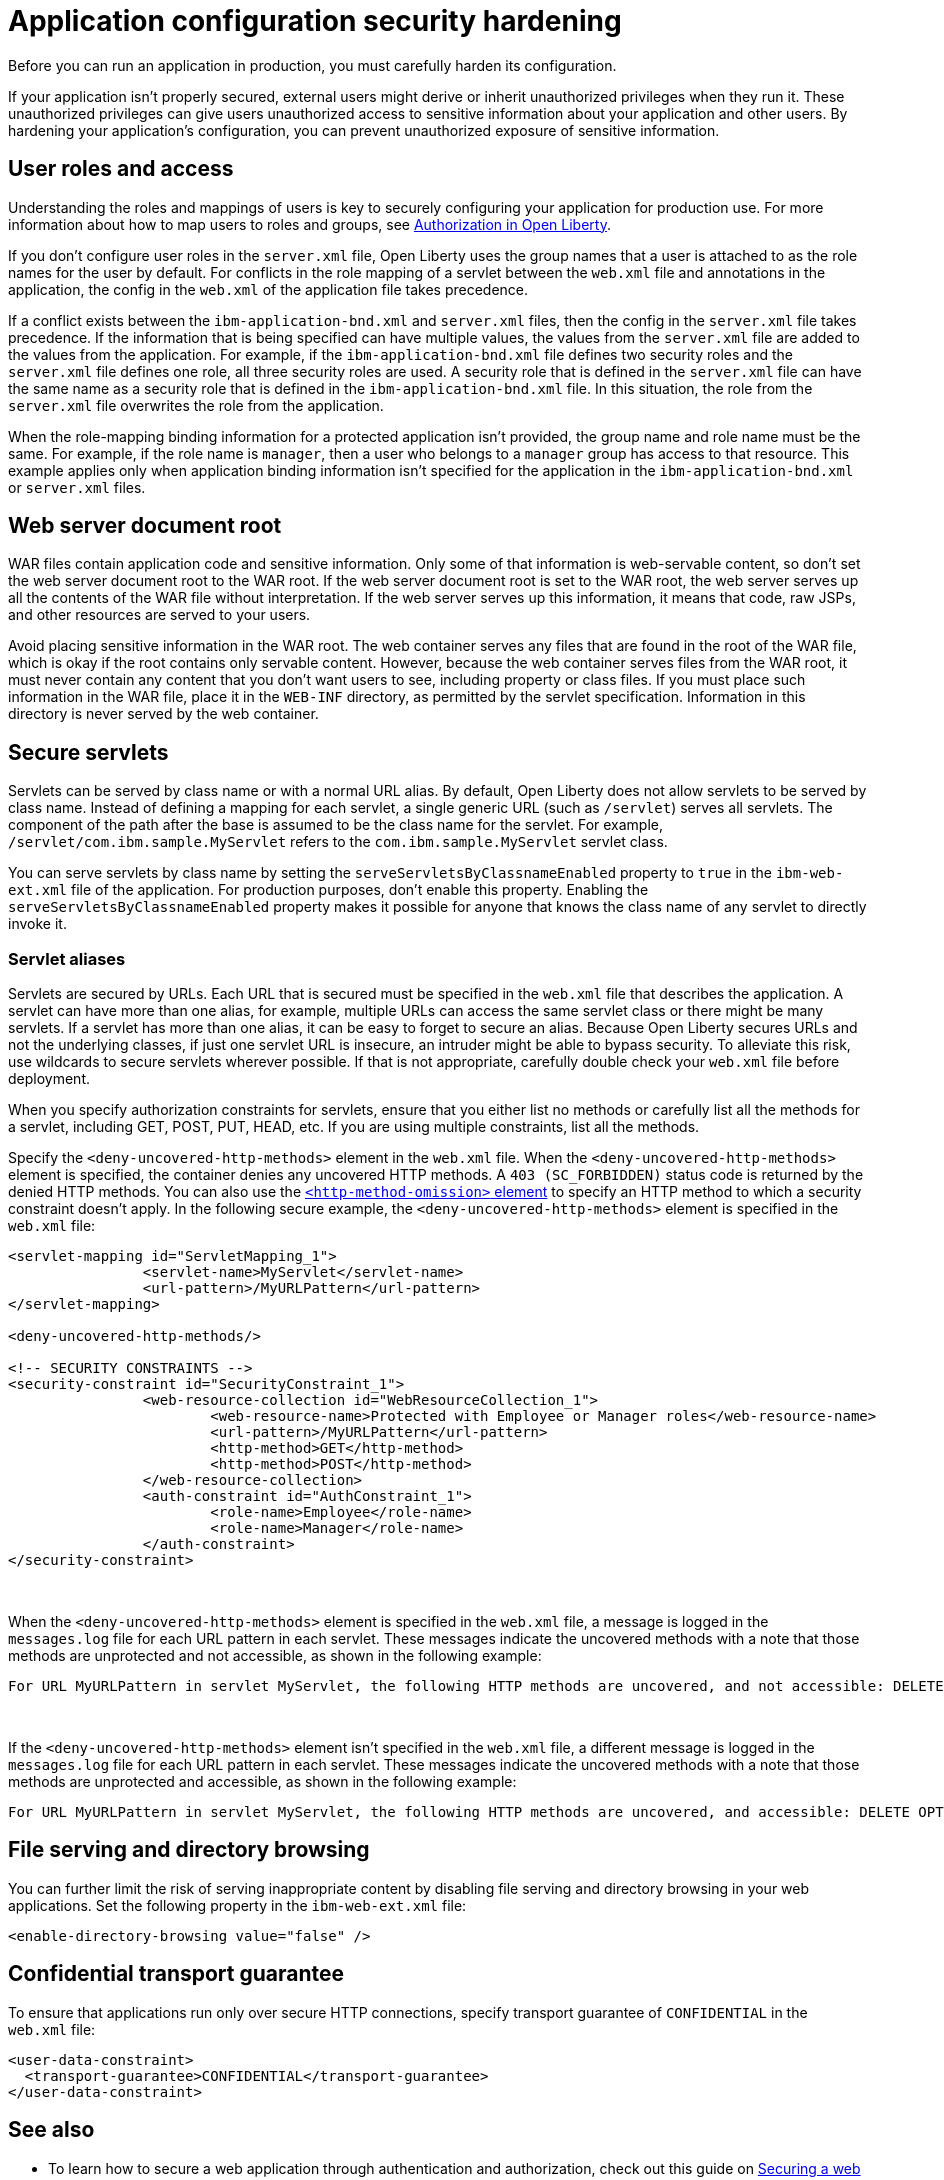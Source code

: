 // Copyright (c) 2020 IBM Corporation and others.
// Licensed under Creative Commons Attribution-NoDerivatives
// 4.0 International (CC BY-ND 4.0)
//   https://creativecommons.org/licenses/by-nd/4.0/
//
// Contributors:
//     IBM Corporation
//
:page-description: If your application isn't properly secured, external users might derive or inherit unauthorized privileges when they run it. Before you can run an application in production, you must carefully harden its configuration.
:seo-title: Application configuration security hardening - OpenLiberty.io
:seo-description: If your application isn't properly secured, external users might derive or inherit unauthorized privileges when they run it. Before you can run an application in production, you must carefully harden its configuration.
:page-layout: general-reference
:page-type: general
= Application configuration security hardening

Before you can run an application in production, you must carefully harden its configuration.

If your application isn't properly secured, external users might derive or inherit unauthorized privileges when they run it.
These unauthorized privileges can give users unauthorized access to sensitive information about your application and other users.
By hardening your application's configuration, you can prevent unauthorized exposure of sensitive information.

== User roles and access
Understanding the roles and mappings of users is key to securely configuring your application for production use.
For more information about how to map users to roles and groups, see link:/docs/ref/general/#authorization.html[Authorization in Open Liberty].

If you don't configure user roles in the `server.xml` file, Open Liberty uses the group names that a user is attached to as the role names for the user by default.
For conflicts in the role mapping of a servlet between the `web.xml` file and annotations in the application, the config in the `web.xml` of the application file takes precedence.

If a conflict exists between the `ibm-application-bnd.xml` and `server.xml` files, then the config in the `server.xml` file takes precedence.
If the information that is being specified can have multiple values, the values from the `server.xml` file are added to the values from the application.
For example, if the `ibm-application-bnd.xml` file defines two security roles and the `server.xml` file defines one role, all three security roles are used.
A security role that is defined in the `server.xml` file can have the same name as a security role that is defined in the `ibm-application-bnd.xml` file.
In this situation, the role from the `server.xml` file overwrites the role from the application.

When the role-mapping binding information for a protected application isn't provided, the group name and role name must be the same.
For example, if the role name is `manager`, then a user who belongs to a `manager` group has access to that resource.
This example applies only when application binding information isn't specified for the application in the `ibm-application-bnd.xml` or `server.xml` files.

== Web server document root
WAR files contain application code and sensitive information.
Only some of that information is web-servable content, so don't set the web server document root to the WAR root.
If the web server document root is set to the WAR root, the web server serves up all the contents of the WAR file without interpretation.
If the web server serves up this information, it means that code, raw JSPs, and other resources are served to your users.

Avoid placing sensitive information in the WAR root.
The web container serves any files that are found in the root of the WAR file, which is okay if the root contains only servable content.
However, because the web container serves files from the WAR root, it must never contain any content that you don't want users to see, including property or class files.
If you must place such information in the WAR file, place it in the `WEB-INF` directory, as permitted by the servlet specification.
Information in this directory is never served by the web container.

== Secure servlets
Servlets can be served by class name or with a normal URL alias.
By default, Open Liberty does not allow servlets to be served by class name.
Instead of defining a mapping for each servlet, a single generic URL (such as `/servlet`) serves all servlets.
The component of the path after the base is assumed to be the class name for the servlet.
For example, `/servlet/com.ibm.sample.MyServlet` refers to the `com.ibm.sample.MyServlet` servlet class.

You can serve servlets by class name by setting the `serveServletsByClassnameEnabled` property to `true` in the `ibm-web-ext.xml` file of the application.
For production purposes, don't enable this property.
Enabling the `serveServletsByClassnameEnabled` property makes it possible for anyone that knows the class name of any servlet to directly invoke it.

=== Servlet aliases
Servlets are secured by URLs.
Each URL that is secured must be specified in the `web.xml` file that describes the application.
A servlet can have more than one alias, for example, multiple URLs can access the same servlet class or there might be many servlets.
If a servlet has more than one alias, it can be easy to forget to secure an alias.
Because Open Liberty secures URLs and not the underlying classes, if just one servlet URL is insecure, an intruder might be able to bypass security.
To alleviate this risk, use wildcards to secure servlets wherever possible.
If that is not appropriate, carefully double check your `web.xml` file before deployment.

When you specify authorization constraints for servlets, ensure that you either list no methods or carefully list all the methods for a servlet, including GET, POST, PUT, HEAD, etc.
If you are using multiple constraints, list all the methods.

Specify the `<deny-uncovered-http-methods>` element in the `web.xml` file.
When the `<deny-uncovered-http-methods>` element is specified, the container denies any uncovered HTTP methods.
A `403 (SC_FORBIDDEN)` status code is returned by the denied HTTP methods.
You can also use the link:https://openliberty.io/docs/ref/config/#webApplication.html#webservices-bnd/http-publishing/webservice-security/security-constraint/web-resource-collection&expand=true[`<http-method-omission>` element] to specify an HTTP method to which a security constraint doesn't apply.
In the following secure example, the `<deny-uncovered-http-methods>` element is specified in the `web.xml` file:

[source,xml]
----
<servlet-mapping id="ServletMapping_1">
		<servlet-name>MyServlet</servlet-name>
		<url-pattern>/MyURLPattern</url-pattern>
</servlet-mapping>

<deny-uncovered-http-methods/>

<!-- SECURITY CONSTRAINTS -->
<security-constraint id="SecurityConstraint_1">
		<web-resource-collection id="WebResourceCollection_1">
			<web-resource-name>Protected with Employee or Manager roles</web-resource-name>
			<url-pattern>/MyURLPattern</url-pattern>
			<http-method>GET</http-method>
			<http-method>POST</http-method>
		</web-resource-collection>
		<auth-constraint id="AuthConstraint_1">
			<role-name>Employee</role-name>
			<role-name>Manager</role-name>
		</auth-constraint>
</security-constraint>
----
{empty} +

When the `<deny-uncovered-http-methods>` element is specified in the `web.xml` file, a message is logged in the `messages.log` file for each URL pattern in each servlet.
These messages indicate the uncovered methods with a note that those methods are unprotected and not accessible, as shown in the following example:

----
For URL MyURLPattern in servlet MyServlet, the following HTTP methods are uncovered, and not accessible: DELETE OPTIONS HEAD PUT TRACE
----
{empty} +

If the `<deny-uncovered-http-methods>` element isn't specified in the `web.xml` file, a different message is logged in the `messages.log` file for each URL pattern in each servlet.
These messages indicate the uncovered methods with a note that those methods are unprotected and accessible, as shown in the following example:

----
For URL MyURLPattern in servlet MyServlet, the following HTTP methods are uncovered, and accessible: DELETE OPTIONS HEAD PUT TRACE
----

== File serving and directory browsing
You can further limit the risk of serving inappropriate content by disabling file serving and directory browsing in your web applications.
Set the following property in the `ibm-web-ext.xml` file:

[source,xml]
----
<enable-directory-browsing value="false" />
----

== Confidential transport guarantee
To ensure that applications run only over secure HTTP connections, specify transport guarantee of `CONFIDENTIAL` in the `web.xml` file:

[source,xml]
----
<user-data-constraint>
  <transport-guarantee>CONFIDENTIAL</transport-guarantee>
</user-data-constraint>
----

== See also

* To learn how to secure a web application through authentication and authorization, check out this guide on link:/guides/security-intro.html[Securing a web application].
